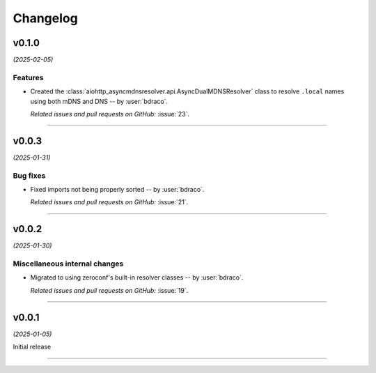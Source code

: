 =========
Changelog
=========

..
    You should *NOT* be adding new change log entries to this file, this
    file is managed by towncrier. You *may* edit previous change logs to
    fix problems like typo corrections or such.
    To add a new change log entry, please see
    https://pip.pypa.io/en/latest/development/#adding-a-news-entry
    we named the news folder "changes".

    WARNING: Don't drop the next directive!

.. towncrier release notes start

v0.1.0
======

*(2025-02-05)*


Features
--------

- Created the :class:`aiohttp_asyncmdnsresolver.api.AsyncDualMDNSResolver` class to resolve ``.local`` names using both mDNS and DNS -- by :user:`bdraco`.

  *Related issues and pull requests on GitHub:*
  :issue:`23`.


----


v0.0.3
======

*(2025-01-31)*


Bug fixes
---------

- Fixed imports not being properly sorted -- by :user:`bdraco`.

  *Related issues and pull requests on GitHub:*
  :issue:`21`.


----


v0.0.2
======

*(2025-01-30)*


Miscellaneous internal changes
------------------------------

- Migrated to using zeroconf's built-in resolver classes -- by :user:`bdraco`.

  *Related issues and pull requests on GitHub:*
  :issue:`19`.


----


v0.0.1
======

*(2025-01-05)*


Initial release


----
